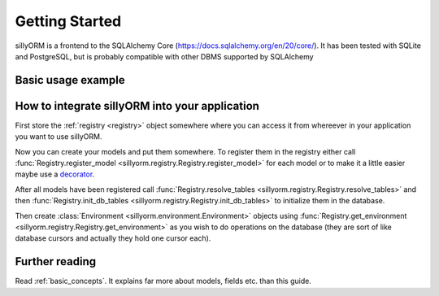 Getting Started
===============

sillyORM is a frontend to the SQLAlchemy Core (https://docs.sqlalchemy.org/en/20/core/).
It has been tested with SQLite and PostgreSQL, but is probably compatible with other DBMS supported by SQLAlchemy



-------------------
Basic usage example
-------------------

.. testcode::

   import tempfile  # to create a temporary SQLite database file
   import sillyorm


   # define a model, a model abstracts a table in the database
   class Example(sillyorm.model.Model):
       _name = "example"  # database table name (sanitized) & name in environment

       # fields
       name = sillyorm.fields.String(length=255)
       date = sillyorm.fields.Date()


   # Create the environment
   tmpfile = tempfile.NamedTemporaryFile()
   # PostgreSQL could be used here instead
   registry = sillyorm.Registry(f"sqlite:///{tmpfile.name}")

   # Register the model in the Registry
   registry.register_model(Example)
   # Resolve the inheritance in the registry
   registry.resolve_tables()
   # Create the model table & fields in the database
   registry.init_db_tables()

   # get an Environment object (imagine like a database cursor)
   env = registry.get_environment(autocommit=True)

   # start using the model
   record = env["example"].create({"name": "hello world!"})
   print(f"repr: {repr(record)}")
   print(f"name: {record.name}")
   print(f"date: {record.date}")

.. testoutput::

   repr: example[1]
   name: hello world!
   date: None


-----------------------------------------------
How to integrate sillyORM into your application
-----------------------------------------------

First store the :ref:`registry <registry>` object somewhere where
you can access it from whereever in your application you want to use sillyORM.

Now you can create your models and put them somewhere.
To register them in the registry either call :func:`Registry.register_model <sillyorm.registry.Registry.register_model>` for each model
or to make it a little easier maybe use a `decorator <https://docs.python.org/3/glossary.html#term-decorator>`_.

After all models have been registered call :func:`Registry.resolve_tables <sillyorm.registry.Registry.resolve_tables>` and then 
:func:`Registry.init_db_tables <sillyorm.registry.Registry.init_db_tables>`
to initialize them in the database.

Then create :class:`Environment <sillyorm.environment.Environment>` objects using :func:`Registry.get_environment <sillyorm.registry.Registry.get_environment>` as you wish to do operations
on the database (they are sort of like database cursors and actually they hold one cursor each).


---------------
Further reading
---------------

Read :ref:`basic_concepts`. It explains far more about models, fields etc. than this guide.
